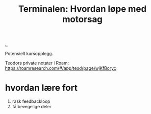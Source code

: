 :PROPERTIES:
:ID: 32bffa13-d4fb-4ae7-9718-855b0d4130d2
:END:
#+TITLE: Terminalen: Hvordan løpe med motorsag

[[file:..][..]]

Potensielt kursopplegg.

Teodors private notater i Roam: https://roamresearch.com/#/app/teod/page/wjKfBoryc

* hvordan lære fort
1. rask feedbackloop
2. få bevegelige deler
